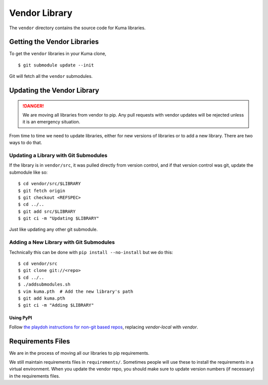 ==============
Vendor Library
==============

The ``vendor`` directory contains the source code for Kuma libraries.


Getting the Vendor Libraries
============================

To get the ``vendor`` libraries in your Kuma clone, ::

    $ git submodule update --init

Git will fetch all the ``vendor`` submodules.


Updating the Vendor Library
===========================

.. DANGER::
   We are moving all libraries from vendor to pip. Any pull requests with
   vendor updates will be rejected unless it is an emergency situation.

From time to time we need to update libraries, either for new versions of
libraries or to add a new library. There are two ways to do that.


Updating a Library with Git Submodules
^^^^^^^^^^^^^^^^^^^^^^^^^^^^^^^^^^^^^^

If the library is in ``vendor/src``, it was pulled directly from version
control, and if that version control was git, update the submodule like so::

    $ cd vendor/src/$LIBRARY
    $ git fetch origin
    $ git checkout <REFSPEC>
    $ cd ../..
    $ git add src/$LIBRARY
    $ git ci -m "Updating $LIBRARY"

Just like updating any other git submodule.


Adding a New Library with Git Submodules
^^^^^^^^^^^^^^^^^^^^^^^^^^^^^^^^^^^^^^^^

Technically this can be done with ``pip install --no-install`` but we do this::

    $ cd vendor/src
    $ git clone git://<repo>
    $ cd ../..
    $ ./addsubmodules.sh
    $ vim kuma.pth  # Add the new library's path
    $ git add kuma.pth
    $ git ci -m "Adding $LIBRARY"


Using PyPI
----------

Follow `the playdoh instructions for non-git based repos
<http://playdoh.readthedocs.org/en/latest/packages.html#non-git-based-repos-hg-cvs-tarball>`_, replacing
`vendor-local` with `vendor`.


Requirements Files
==================

We are in the process of moving all our libraries to pip requirements.

We still maintain requirements files in ``requirements/``. Sometimes people
will use these to install the requirements in a virtual environment. When you
update the vendor repo, you should make sure to update version numbers (if
necessary) in the requirements files.
